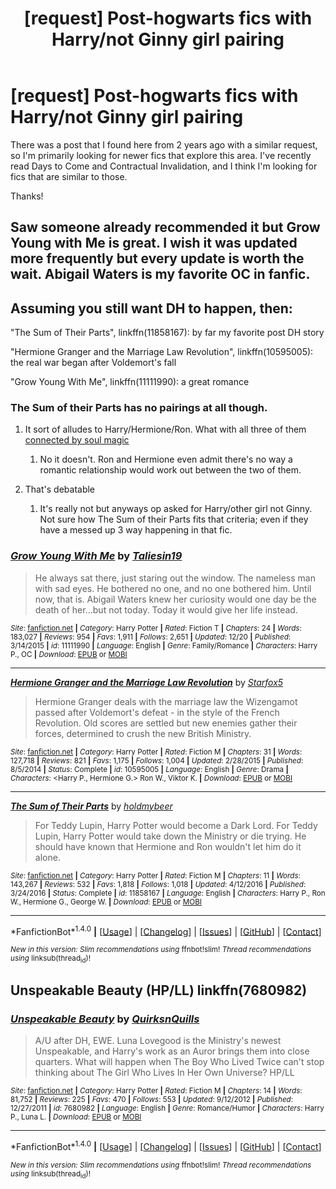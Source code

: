 #+TITLE: [request] Post-hogwarts fics with Harry/not Ginny girl pairing

* [request] Post-hogwarts fics with Harry/not Ginny girl pairing
:PROPERTIES:
:Author: interestedinalittle
:Score: 9
:DateUnix: 1483919763.0
:DateShort: 2017-Jan-09
:FlairText: Request
:END:
There was a post that I found here from 2 years ago with a similar request, so I'm primarily looking for newer fics that explore this area. I've recently read Days to Come and Contractual Invalidation, and I think I'm looking for fics that are similar to those.

Thanks!


** Saw someone already recommended it but Grow Young with Me is great. I wish it was updated more frequently but every update is worth the wait. Abigail Waters is my favorite OC in fanfic.
:PROPERTIES:
:Score: 3
:DateUnix: 1484025392.0
:DateShort: 2017-Jan-10
:END:


** Assuming you still want DH to happen, then:

"The Sum of Their Parts", linkffn(11858167): by far my favorite post DH story

"Hermione Granger and the Marriage Law Revolution", linkffn(10595005): the real war began after Voldemort's fall

"Grow Young With Me", linkffn(11111990): a great romance
:PROPERTIES:
:Author: InquisitorCOC
:Score: 2
:DateUnix: 1483921568.0
:DateShort: 2017-Jan-09
:END:

*** The Sum of their Parts has no pairings at all though.
:PROPERTIES:
:Author: ItsSpicee
:Score: 3
:DateUnix: 1483933482.0
:DateShort: 2017-Jan-09
:END:

**** It sort of alludes to Harry/Hermione/Ron. What with all three of them [[/spoiler][connected by soul magic]]
:PROPERTIES:
:Author: T0lias
:Score: 1
:DateUnix: 1483940787.0
:DateShort: 2017-Jan-09
:END:

***** No it doesn't. Ron and Hermione even admit there's no way a romantic relationship would work out between the two of them.
:PROPERTIES:
:Author: ItsSpicee
:Score: 2
:DateUnix: 1483968285.0
:DateShort: 2017-Jan-09
:END:


**** That's debatable
:PROPERTIES:
:Author: InquisitorCOC
:Score: 0
:DateUnix: 1483943245.0
:DateShort: 2017-Jan-09
:END:

***** It's really not but anyways op asked for Harry/other girl not Ginny. Not sure how The Sum of their Parts fits that criteria; even if they have a messed up 3 way happening in that fic.
:PROPERTIES:
:Author: ItsSpicee
:Score: 3
:DateUnix: 1483968776.0
:DateShort: 2017-Jan-09
:END:


*** [[http://www.fanfiction.net/s/11111990/1/][*/Grow Young With Me/*]] by [[https://www.fanfiction.net/u/997444/Taliesin19][/Taliesin19/]]

#+begin_quote
  He always sat there, just staring out the window. The nameless man with sad eyes. He bothered no one, and no one bothered him. Until now, that is. Abigail Waters knew her curiosity would one day be the death of her...but not today. Today it would give her life instead.
#+end_quote

^{/Site/: [[http://www.fanfiction.net/][fanfiction.net]] *|* /Category/: Harry Potter *|* /Rated/: Fiction T *|* /Chapters/: 24 *|* /Words/: 183,027 *|* /Reviews/: 954 *|* /Favs/: 1,911 *|* /Follows/: 2,651 *|* /Updated/: 12/20 *|* /Published/: 3/14/2015 *|* /id/: 11111990 *|* /Language/: English *|* /Genre/: Family/Romance *|* /Characters/: Harry P., OC *|* /Download/: [[http://www.ff2ebook.com/old/ffn-bot/index.php?id=11111990&source=ff&filetype=epub][EPUB]] or [[http://www.ff2ebook.com/old/ffn-bot/index.php?id=11111990&source=ff&filetype=mobi][MOBI]]}

--------------

[[http://www.fanfiction.net/s/10595005/1/][*/Hermione Granger and the Marriage Law Revolution/*]] by [[https://www.fanfiction.net/u/2548648/Starfox5][/Starfox5/]]

#+begin_quote
  Hermione Granger deals with the marriage law the Wizengamot passed after Voldemort's defeat - in the style of the French Revolution. Old scores are settled but new enemies gather their forces, determined to crush the new British Ministry.
#+end_quote

^{/Site/: [[http://www.fanfiction.net/][fanfiction.net]] *|* /Category/: Harry Potter *|* /Rated/: Fiction M *|* /Chapters/: 31 *|* /Words/: 127,718 *|* /Reviews/: 821 *|* /Favs/: 1,175 *|* /Follows/: 1,004 *|* /Updated/: 2/28/2015 *|* /Published/: 8/5/2014 *|* /Status/: Complete *|* /id/: 10595005 *|* /Language/: English *|* /Genre/: Drama *|* /Characters/: <Harry P., Hermione G.> Ron W., Viktor K. *|* /Download/: [[http://www.ff2ebook.com/old/ffn-bot/index.php?id=10595005&source=ff&filetype=epub][EPUB]] or [[http://www.ff2ebook.com/old/ffn-bot/index.php?id=10595005&source=ff&filetype=mobi][MOBI]]}

--------------

[[http://www.fanfiction.net/s/11858167/1/][*/The Sum of Their Parts/*]] by [[https://www.fanfiction.net/u/7396284/holdmybeer][/holdmybeer/]]

#+begin_quote
  For Teddy Lupin, Harry Potter would become a Dark Lord. For Teddy Lupin, Harry Potter would take down the Ministry or die trying. He should have known that Hermione and Ron wouldn't let him do it alone.
#+end_quote

^{/Site/: [[http://www.fanfiction.net/][fanfiction.net]] *|* /Category/: Harry Potter *|* /Rated/: Fiction M *|* /Chapters/: 11 *|* /Words/: 143,267 *|* /Reviews/: 532 *|* /Favs/: 1,818 *|* /Follows/: 1,018 *|* /Updated/: 4/12/2016 *|* /Published/: 3/24/2016 *|* /Status/: Complete *|* /id/: 11858167 *|* /Language/: English *|* /Characters/: Harry P., Ron W., Hermione G., George W. *|* /Download/: [[http://www.ff2ebook.com/old/ffn-bot/index.php?id=11858167&source=ff&filetype=epub][EPUB]] or [[http://www.ff2ebook.com/old/ffn-bot/index.php?id=11858167&source=ff&filetype=mobi][MOBI]]}

--------------

*FanfictionBot*^{1.4.0} *|* [[[https://github.com/tusing/reddit-ffn-bot/wiki/Usage][Usage]]] | [[[https://github.com/tusing/reddit-ffn-bot/wiki/Changelog][Changelog]]] | [[[https://github.com/tusing/reddit-ffn-bot/issues/][Issues]]] | [[[https://github.com/tusing/reddit-ffn-bot/][GitHub]]] | [[[https://www.reddit.com/message/compose?to=tusing][Contact]]]

^{/New in this version: Slim recommendations using/ ffnbot!slim! /Thread recommendations using/ linksub(thread_id)!}
:PROPERTIES:
:Author: FanfictionBot
:Score: 2
:DateUnix: 1483921581.0
:DateShort: 2017-Jan-09
:END:


** Unspeakable Beauty (HP/LL) linkffn(7680982)
:PROPERTIES:
:Author: mikkelibob
:Score: 1
:DateUnix: 1483985398.0
:DateShort: 2017-Jan-09
:END:

*** [[http://www.fanfiction.net/s/7680982/1/][*/Unspeakable Beauty/*]] by [[https://www.fanfiction.net/u/1686298/QuirksnQuills][/QuirksnQuills/]]

#+begin_quote
  A/U after DH, EWE. Luna Lovegood is the Ministry's newest Unspeakable, and Harry's work as an Auror brings them into close quarters. What will happen when The Boy Who Lived Twice can't stop thinking about The Girl Who Lives In Her Own Universe? HP/LL
#+end_quote

^{/Site/: [[http://www.fanfiction.net/][fanfiction.net]] *|* /Category/: Harry Potter *|* /Rated/: Fiction M *|* /Chapters/: 14 *|* /Words/: 81,752 *|* /Reviews/: 225 *|* /Favs/: 470 *|* /Follows/: 553 *|* /Updated/: 9/12/2012 *|* /Published/: 12/27/2011 *|* /id/: 7680982 *|* /Language/: English *|* /Genre/: Romance/Humor *|* /Characters/: Harry P., Luna L. *|* /Download/: [[http://www.ff2ebook.com/old/ffn-bot/index.php?id=7680982&source=ff&filetype=epub][EPUB]] or [[http://www.ff2ebook.com/old/ffn-bot/index.php?id=7680982&source=ff&filetype=mobi][MOBI]]}

--------------

*FanfictionBot*^{1.4.0} *|* [[[https://github.com/tusing/reddit-ffn-bot/wiki/Usage][Usage]]] | [[[https://github.com/tusing/reddit-ffn-bot/wiki/Changelog][Changelog]]] | [[[https://github.com/tusing/reddit-ffn-bot/issues/][Issues]]] | [[[https://github.com/tusing/reddit-ffn-bot/][GitHub]]] | [[[https://www.reddit.com/message/compose?to=tusing][Contact]]]

^{/New in this version: Slim recommendations using/ ffnbot!slim! /Thread recommendations using/ linksub(thread_id)!}
:PROPERTIES:
:Author: FanfictionBot
:Score: 1
:DateUnix: 1483985406.0
:DateShort: 2017-Jan-09
:END:
